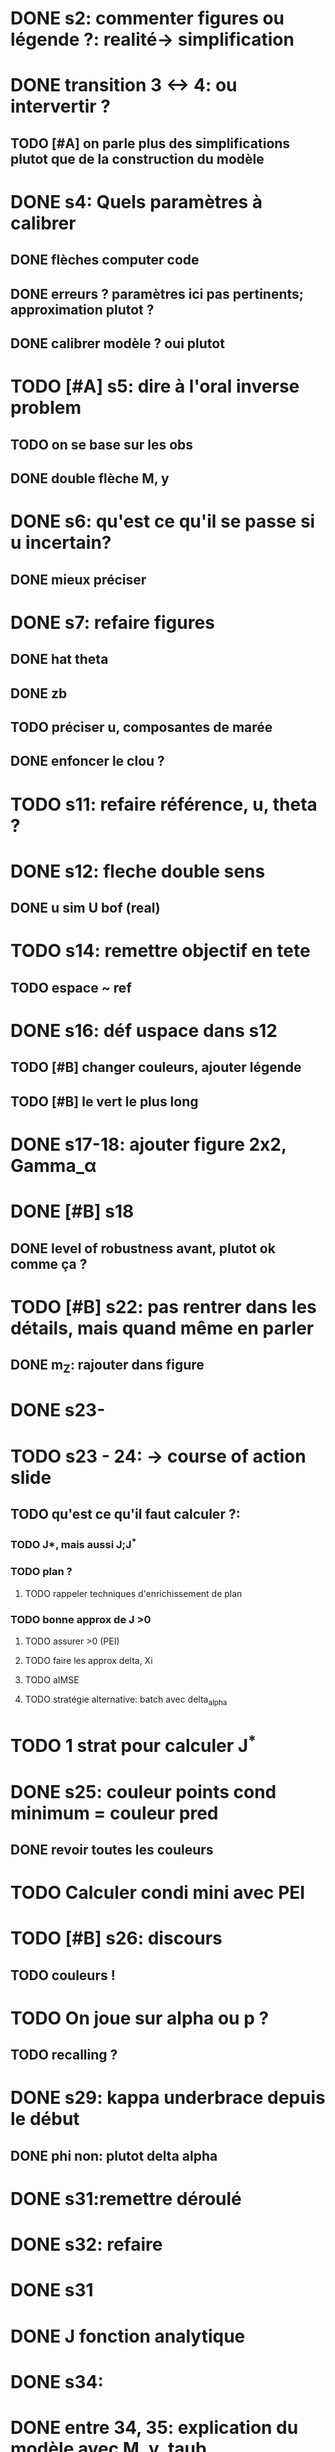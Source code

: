 

* DONE s2: commenter figures ou légende ?: realité-> simplification

* DONE transition 3 <-> 4: ou intervertir ?
** TODO [#A] on parle plus des simplifications plutot que de la construction du modèle

* DONE s4: Quels paramètres à calibrer
** DONE flèches computer code
** DONE erreurs ? paramètres ici pas pertinents; approximation plutot ?
** DONE calibrer modèle ? oui plutot
   
* TODO [#A] s5: dire à l'oral inverse problem
** TODO on se base sur les obs
** DONE double flèche M, y 

* DONE s6: qu'est ce qu'il se passe si u incertain?
** DONE mieux préciser

* DONE s7: refaire figures 
** DONE hat theta
** DONE zb
** TODO préciser u, composantes de marée
** DONE enfoncer le clou ?

* TODO s11: refaire référence, u, theta ?

  
* DONE s12: fleche double sens
** DONE u sim U bof (real)

* TODO s14: remettre objectif en tete
** TODO espace ~ ref


* DONE s16: déf uspace dans s12
** TODO [#B] changer couleurs, ajouter légende
** TODO [#B] le vert le plus long

* DONE s17-18: ajouter figure 2x2, Gamma_\alpha  

* DONE [#B] s18
** DONE level of robustness avant, plutot ok comme ça ?

* TODO [#B] s22: pas rentrer dans les détails, mais quand même en parler
** DONE m_Z: rajouter dans figure

* DONE s23-

* TODO s23 - 24: -> course of action slide
** TODO qu'est ce qu'il faut calculer ?:
*** TODO J*, mais aussi J;J^*
*** TODO plan ?
**** TODO rappeler techniques d'enrichissement de plan
*** TODO bonne approx de J >0 
**** TODO assurer >0 (PEI)
**** TODO faire les approx delta, Xi
**** TODO aIMSE
**** TODO stratégie alternative: batch avec delta_{alpha}

* TODO 1 strat pour calculer J^*

* DONE s25: couleur points cond minimum = couleur pred
** DONE revoir toutes les couleurs

* TODO Calculer condi mini avec PEI
  
* TODO [#B] s26: discours
** TODO couleurs !

* TODO On joue sur alpha ou p ?
** TODO recalling ?

* DONE s29: kappa underbrace depuis le début
** DONE phi non: plutot delta alpha


* DONE s31:remettre déroulé

* DONE s32: refaire

* DONE s31

* DONE J fonction analytique
 
* DONE s34: 
* DONE entre 34, 35: explication du modèle avec M, y, taub
* TODO s36: citer l. gilquin
** TODO erreur de modèle introduite avec la réduction de dimension

* DONE s37: commencer par definition de u
** DONE BC
** DONE aléatoire epistemiques
   
* TODO s38: 

* TODO s39: introduire section-> travail préliminaire sur la faisabilité.
** TODO parler de cout de calcul: budget, evals des m_

* TODO conclu
** TODO erreur en prédiction ?
** TODO random simulator bof ?
